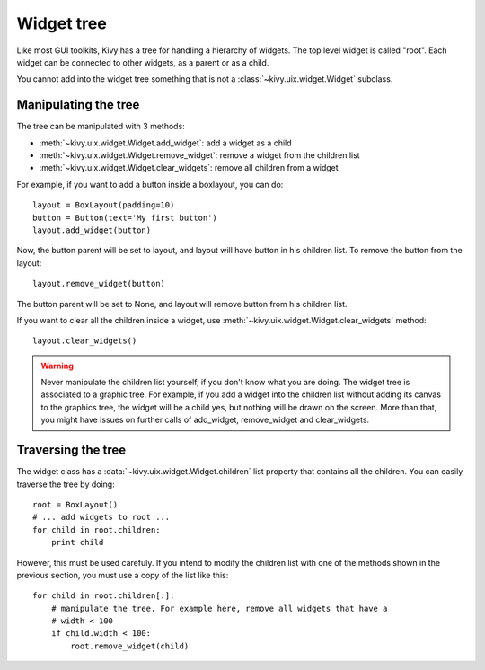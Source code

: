 .. _widgettree:

Widget tree
===========

Like most GUI toolkits, Kivy has a tree for handling a hierarchy of widgets.
The top level widget is called "root". Each widget can be connected to other
widgets, as a parent or as a child.

You cannot add into the widget tree something that is not a
:class:`~kivy.uix.widget.Widget` subclass.

Manipulating the tree
---------------------

The tree can be manipulated with 3 methods:

- :meth:`~kivy.uix.widget.Widget.add_widget`: add a widget as a child
- :meth:`~kivy.uix.widget.Widget.remove_widget`: remove a widget from the
  children list
- :meth:`~kivy.uix.widget.Widget.clear_widgets`: remove all children from a
  widget

For example, if you want to add a button inside a boxlayout, you can do::

    layout = BoxLayout(padding=10)
    button = Button(text='My first button')
    layout.add_widget(button)

Now, the button parent will be set to layout, and layout will have button in his
children list. To remove the button from the layout::

    layout.remove_widget(button)

The button parent will be set to None, and layout will remove button from his
children list.

If you want to clear all the children inside a widget, use
:meth:`~kivy.uix.widget.Widget.clear_widgets` method::

    layout.clear_widgets()

.. warning::

    Never manipulate the children list yourself, if you don't know what you are
    doing. The widget tree is associated to a graphic tree. For example, if you
    add a widget into the children list without adding its canvas to the
    graphics tree, the widget will be a child yes, but nothing will be drawn
    on the screen. More than that, you might have issues on further calls of
    add_widget, remove_widget and clear_widgets.


Traversing the tree
-------------------

The widget class has a :data:`~kivy.uix.widget.Widget.children` list property
that contains all the children. You can easily traverse the tree by doing::

    root = BoxLayout()
    # ... add widgets to root ...
    for child in root.children:
        print child

However, this must be used carefuly. If you intend to modify the children list
with one of the methods shown in the previous section, you must use a copy of
the list like this::

    for child in root.children[:]:
        # manipulate the tree. For example here, remove all widgets that have a
        # width < 100
        if child.width < 100:
            root.remove_widget(child)
